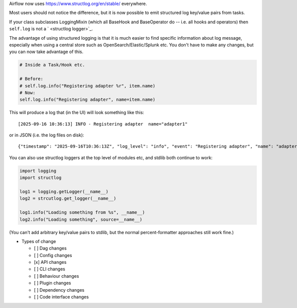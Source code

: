 Airflow now uses `https://www.structlog.org/en/stable/ <structlog>`_ everywhere.

Most users should not notice the difference, but it is now possible to emit structured log key/value pairs from tasks.

If your class subclasses LoggingMixin (which all BaseHook and BaseOperator do -- i.e. all hooks and operators) then ``self.log`` is not a ` <structlog logger>`_.

The advantage of using structured logging is that it is much easier to find specific information about log message, especially when using a central store such as OpenSearch/Elastic/Splunk etc. You don't have to make any changes, but you can now take advantage of this.

.. code-block:: python

    # Inside a Task/Hook etc.

    # Before:
    # self.log.info("Registering adapter %r", item.name)
    # Now:
    self.log.info("Registering adapter", name=item.name)

This will produce a log that (in the UI) will look something like this::

    [2025-09-16 10:36:13] INFO - Registering adapter  name="adapter1"


or in JSON (i.e. the log files on disk)::

    {"timestamp": "2025-09-16T10:36:13Z", "log_level": "info", "event": "Registering adapter", "name": "adapter1"}


You can also use structlog loggers at the top level of modules etc, and stdlib both continue to work:

.. code-block:: python

    import logging
    import structlog

    log1 = logging.getLogger(__name__)
    log2 = strcutlog.get_logger(__name__)

    log1.info("Loading something from %s", __name__)
    log2.info("Loading something", source=__name__)

(You can't add arbitrary key/value pairs to stdlib, but the normal percent-formatter approaches still work fine.)


* Types of change

  * [ ] Dag changes
  * [ ] Config changes
  * [x] API changes
  * [ ] CLI changes
  * [ ] Behaviour changes
  * [ ] Plugin changes
  * [ ] Dependency changes
  * [ ] Code interface changes
